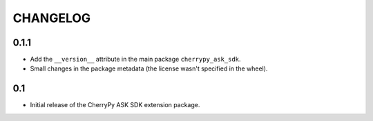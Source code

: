 =========
CHANGELOG
=========

0.1.1
-----

* Add the ``__version__`` attribute in the main package ``cherrypy_ask_sdk``.
* Small changes in the package metadata (the license wasn't specified in the wheel).

0.1
---

* Initial release of the CherryPy ASK SDK extension package.
